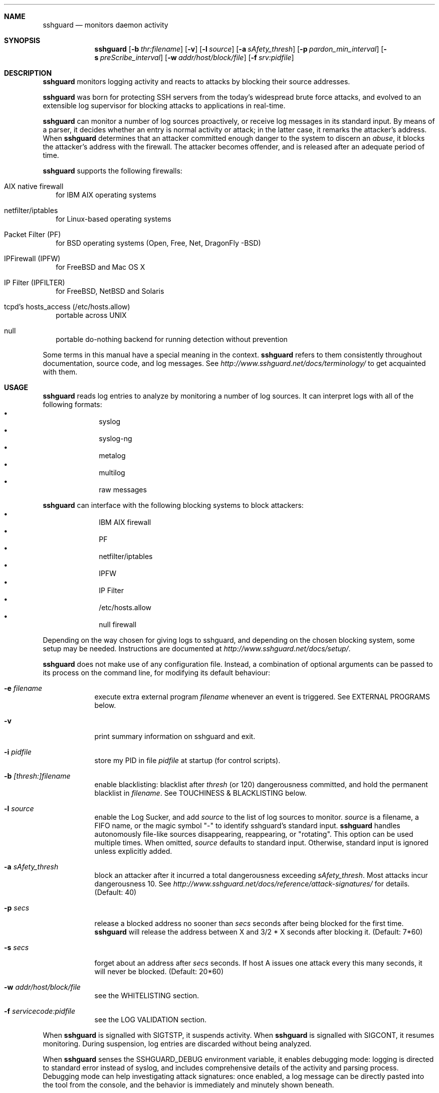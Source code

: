 .\"
.\" Copyright (c) 2007,2008,2009,2010 Mij <mij@sshguard.net>
.\"
.\" Permission to use, copy, modify, and distribute this software for any
.\" purpose with or without fee is hereby granted, provided that the above
.\" copyright notice and this permission notice appear in all copies.
.\"
.\" THE SOFTWARE IS PROVIDED "AS IS" AND THE AUTHOR DISCLAIMS ALL WARRANTIES
.\" WITH REGARD TO THIS SOFTWARE INCLUDING ALL IMPLIED WARRANTIES OF
.\" MERCHANTABILITY AND FITNESS. IN NO EVENT SHALL THE AUTHOR BE LIABLE FOR
.\" ANY SPECIAL, DIRECT, INDIRECT, OR CONSEQUENTIAL DAMAGES OR ANY DAMAGES
.\" WHATSOEVER RESULTING FROM LOSS OF USE, DATA OR PROFITS, WHETHER IN AN
.\" ACTION OF CONTRACT, NEGLIGENCE OR OTHER TORTIOUS ACTION, ARISING OUT OF
.\" OR IN CONNECTION WITH THE USE OR PERFORMANCE OF THIS SOFTWARE.
.\"
.Dd Mar 31, 2010
.Dt SSHGUARD 8
.Sh NAME
.Nm sshguard
.Nd monitors daemon activity 
.\"
.\"
.Sh SYNOPSIS
.Nm
.Op Fl b Ar thr:filename
.Op Fl v
.Op Fl l Ar source
.Op Fl a Ar sAfety_thresh
.Op Fl p Ar pardon_min_interval
.Op Fl s Ar preScribe_interval
.Op Fl w Ar addr/host/block/file
.Op Fl f Ar srv:pidfile
.\"
.\"
.Sh DESCRIPTION
.Nm
monitors logging activity and reacts to attacks by blocking their source addresses.
.Pp
.Nm
was born for protecting SSH servers from the today's widespread brute force
attacks, and evolved to an extensible log supervisor for blocking attacks to
applications in real-time.
.Pp
.Nm
can monitor a number of log sources proactively, or receive log messages in
its standard input. By means of a parser, it decides whether an entry is
normal activity or attack; in the latter case, it remarks the attacker's
address. When
.Nm
determines that an attacker committed enough danger to the system to discern
an
.Ar abuse ,
it blocks the attacker's address with the firewall. The attacker becomes offender,
and is released after an adequate period of time.
.Pp
.Nm
supports the following firewalls:
.Bl -tag -width
.It AIX native firewall
for IBM AIX operating systems
.It netfilter/iptables
for Linux-based operating systems
.It Packet Filter (PF)
for BSD operating systems (Open, Free, Net, DragonFly -BSD)
.It IPFirewall (IPFW)
for FreeBSD and Mac OS X
.It IP Filter (IPFILTER)
for FreeBSD, NetBSD and Solaris
.It tcpd's hosts_access (/etc/hosts.allow)
portable across UNIX
.It null
portable do-nothing backend for running detection without prevention
.El
.Pp
Some terms in this manual have a special meaning in the context.
.Nm
refers to them consistently throughout documentation, source code, and log
messages. See
.Ar http://www.sshguard.net/docs/terminology/
to get acquainted with them.
.\"
.\"
.Sh USAGE
.Nm
reads log entries to analyze by monitoring a number of log sources. It can
interpret logs with all of the following formats:
.Bl -bullet -compact -offset indent
.It
syslog
.It
syslog-ng
.It
metalog
.It
multilog
.It
raw messages
.El
.Pp
.Nm
can interface with the following blocking systems to block attackers:
.Bl -bullet -compact -offset indent
.It
IBM AIX firewall
.It
PF
.It
netfilter/iptables
.It
IPFW
.It
IP Filter
.It
/etc/hosts.allow
.It
null firewall
.El
.Pp
Depending on the way chosen for giving logs to sshguard, and depending on the
chosen blocking system, some setup may be needed. Instructions are documented
at
.Ar http://www.sshguard.net/docs/setup/ .
.Pp
.Nm
does not make use of any configuration file. Instead, a combination of optional
arguments can be passed to its process on the command line, for modifying its
default behaviour:
.Bl -tag -width -indent
.It Fl e Ar filename
execute extra external program
.Ar filename
whenever an event is triggered. See EXTERNAL PROGRAMS below.
.It Fl v
print summary information on sshguard and exit.
.It Fl i Ar pidfile
store my PID in file
.Ar pidfile
at startup (for control scripts).
.It Fl b Ar [thresh:]filename
enable blacklisting: blacklist after
.Ar thresh
(or 120) dangerousness committed, and hold the permanent blacklist in
.Ar filename .
See TOUCHINESS & BLACKLISTING below.
.It Fl l Ar source
enable the Log Sucker, and add
.Ar source
to the list of log sources to monitor.
.Ar source
is a filename, a FIFO name, or the magic symbol "-" to identify sshguard's
standard input.
.Nm
handles autonomously file-like sources disappearing, reappearing, or
"rotating". This option can be used multiple times. When omitted,
.Ar source
defaults to standard input. Otherwise, standard input is ignored unless
explicitly added.
.It Fl a Ar sAfety_thresh
block an attacker after it incurred a total dangerousness exceeding
.Ar sAfety_thresh .
Most attacks incur dangerousness 10. See
.Ar http://www.sshguard.net/docs/reference/attack-signatures/
for details.
(Default: 40)
.It Fl p Ar secs
release a blocked address no sooner than
.Ar secs
seconds after being blocked for the first time.
.Nm
will release the address between X and 3/2 * X seconds after blocking it.
(Default: 7*60)
.It Fl s Ar secs
forget about an address after
.Ar secs
seconds. If host A issues one attack every this many seconds, it will never be
blocked.
(Default: 20*60)
.It Fl w Ar addr/host/block/file
see the WHITELISTING section.
.It Fl f Ar servicecode:pidfile
see the LOG VALIDATION section.
.El
.Pp
When
.Nm
is signalled with SIGTSTP, it suspends activity. When
.Nm
is signalled with SIGCONT, it resumes monitoring. During suspension, log
entries are discarded without being analyzed.
.Pp
When
.Nm
senses the SSHGUARD_DEBUG environment variable, it enables debugging mode: 
logging is directed to standard error instead of syslog, and includes
comprehensive details of the activity and parsing process. Debugging mode can
help investigating attack signatures: once enabled, a log message can be
directly pasted into the tool from the console, and the behavior is
immediately and minutely shown beneath.
.\"
.\"
.Sh EXTERNAL PROGRAMS
.Nm
can be instructed to execute an external program whenever an event relevant
to the firewall is triggered.
.Pp
The logic and capabilities of external programs are similar to those of a
database trigger. When an event is triggered, the external program can:
.Bl -bullet -compact
.It
add behavior to the firewall action (e.g. custom notifications)
.It
change behavior of the firewall action (e.g. block different address)
.It
cancel the firewall action (e.g. custom whitelisting)
.El
.Pp
External programs are run on
.Ar all firewall events .
Every external program has these responsibilities:
.Bl -bullet -compact
.It
to define the behavior associated with every event
.Ar (action) ,
and especially to not behave on events of disinterest.
.It
to run the final firewall intended firewall action (or not).
.It
to exit with a relevant status for 
.Ar success (0)
or
.Ar failure (non-0) .
.El
.Pp
The action that the external process is called to carry out determines the
information passed to it. All information passed from
.Nm
to external programs is via environment variables:
.Bl -tag -width
.It SSHG_ACTION
(all actions) The name of the trigger event: one value amongst:
.Bl -bullet -compact
.It
init
.It
fin
.It
block (*)
.It
block_list (*)
.It
release (*)
.It
flush
.El
.It SSHG_PID
(all actions) The PID of the sshguard process running the program.
.It SSHG_FWCMD
(all actions) The firewall command that
.Nm
intended to run if no extra program were given. The external program
shall run this within a shell.
.It SSHG_ADDR
(marked actions) The address, or the comma-separated list
of addresses, to operate.
.It SSHG_ADDRKIND
(marked actions) The type of the address(es) to operate:
\'4' for IPv4, '6' for IPv6.
.It SSHG_SERVICE
(marked actions) The service target of the event, expressed as service code.
See
.Ar http://www.sshguard.net/docs/reference/service-codes/ .
.El
.Pp
.\"
.\"
.Sh WHITELISTING
.Nm
supports address whitelisting. Whitelisted addresses are not blocked even if
they appear to generate attacks. This is useful for protecting lame LAN users
(or external friendly users) from being incidentally blocked.
.Pp
Whitelist addresses are controlled through the
.Fl w
command-line option. This option can add explicit addresses, host names and
address blocks:
.Bl -tag -width
.It addresses
specify the numeric IPv4 or IPv6 address directly, like:
.Dl -w 192.168.1.10
or in multiple occurrences:
.Dl -w 192.168.1.10 -w 2001:0db8:85a3:0000:0000:8a2e:0370:7334
.It host names
specify the host name directly, like:
.Dl -w friendhost.enterprise.com
or in multiple occurrences:
.Dl -w friendhost.enterprise.com -w friend2.enterprise.com
All IPv4 and IPv6 addresses that the host resolves to are whitelisted. Hosts
are resolved to addresses once, when sshguard starts up.
.It address blocks
specify the IPv4 or IPv6 address block in the usual CIDR notation:
.Dl -w 2002:836b:4179::836b:0000/126
or in multiple occurrences:
.Dl -w 192.168.0.0/24 -w 1.2.3.128/26
.It file
When longer lists are needed for whitelisting, they can be wrapped into a plain
text file, one address/hostname/block per line, with the same syntax given
above.
.Pp
.Nm
can take whitelists from files when the
.Fl w
option argument begins with a `.' (dot) or `/' (slash).
.Pp
This is a sample whitelist file (say /etc/friends):
.Bd -literal -offset indent
# comment line (a '#' as very first character)
#   a single IPv4 and IPv6 address
1.2.3.4
2001:0db8:85a3:08d3:1319:8a2e:0370:7344
#   address blocks in CIDR notation
127.0.0.0/8
10.11.128.0/17
192.168.0.0/24
2002:836b:4179::836b:0000/126
#   hostnames
rome-fw.enterprise.com
hosts.friends.com
.Ed
.Pp
And this is how
.Nm
is told to make a whitelist up from the /etc/friends file:
.Dl sshguard -w /etc/friends
.El
.Pp
The
.Fl w
option can be used only once for files. For addresses, host names and address blocks
it can be used with any multiplicity, even with mixes of them.
.\"
.\"
.Sh LOG VALIDATION
Syslog and syslog-ng typically insert a PID of the generating process in every
log message. This can be checked for authenticating the source of the message and
avoid false attacks to be detected because malicious local users inject crafted
log messages. This way
.Nm
can be safely used even on hosts where this assumption does not hold.
.Pp
Log validation is only needed when
.Nm
is fed log messages from syslog or from syslog-ng. When a process logs directly
to a raw file and sshguard is configured for polling logs directly from it,
you only need to adjust the log file permissions so that only root can write
on it.
.Pp
For enabling log validation on a given service the
.Fl f
option is used as follows:
.Dl -f 100:/var/run/sshd.pid
which associates the given pidfile to the ssh service (code 100). A list of well-known
service codes is available at
.Ar http://www.sshguard.net/docs/reference/service-codes/ .
.Pp
The
.Fl f
option can be used multiple times for associating different services with their pidfile:
.Dl sshguard -f 100:/var/run/sshd.pid -f 123:/var/run/mydaemon.pid
.Pp
Services that are not configured for log validation follow a default-allow
policy (all of their log messages are accepted by default).
.Pp
PIDs are checked with the following policy:
.Bl -enum -width
.It
the logging service is searched in the list of services configured for
validation. If not found, the entry is accepted.
.It
the logged PID is compared with the pidfile. If it matches, the entry is accepted
.It
the PID is checked for being a direct child of the authoritative process. If it
is, the entry is accepted.
.It
the entry is ignored.
.El
Low I/O load is committed to the operating system because of an internal caching
mechanism. Changes in the pidfile value are handled transparently.
.\"
.\"
.Sh TOUCHINESS & BLACKLISTING
In many cases, attacks against services are performed in bulk in an automated
form. For example, the attacker goes trough a dictionary of 1500
username/password pairs and sequentially tries to violate the SSH service with
any of them, continuing blindly while blocked, and re-appearing once the block
expires.
.Pp
To counteract these cases,
.Nm
by default behaves with
.Ar touchiness .
Besides observing abuses from the log activity, it also monitors the overall
behavior of attackers. The decision on when and how to block is thus made
respective to the entire history of the offender as well. For example, if
address A attacks repeatedly and the base blocking time is 420 seconds, A will
be blocked for 420 seconds (7 mins) at the first abuse, 2*420 (14 mins) the
second, 2*2*420 (28 mins) the third ... and 2^(n-1)*420 the n-th time.
.Pp
Touchiness has two major benefits: to legitimate users, it grants forgiving
blockings on failed logins; to real attackers, it effectively renders
large scale attacks infeasible, because the time to perform one explodes with
the number of attempts.
.Pp
Touchiness can be augmented with
.Ar blacklisting
(-b). With this option, after a certain total danger committed, the address is
added to a list of offenders to be blocked permanently. The list is intended to
be loaded at each startup, and maintained/extended with new entries during
operation.
.Nm
inserts a new address after it exceeded a threshold of danger committed over
recorded history. This threshold is configurable within the 
.Fl b
option argument. Blacklisted addresses are never scheduled for releasing.
.Pp
The
.Fl b
command line option enables blacklisting and requires the filename to use
for permanent storage of the blacklist. Optionally, a custom blacklist
threshold can be prefixed to this path, separated by ':'. For example,
.Dl -b 50:/var/db/sshguard/blacklist.db
requires to blacklist addresses after having committed attacks for danger 50
(default per-attack danger is 10), and store the blacklist in file
/var/db/sshguard/blacklist.db. Although the blacklist file is not meant to be
in human-readable format, the
.Xr strings 1
command can be used to peek in it for listing the blacklisted addresses.
.\"
.\"
.Sh EXTENSIONS
.Nm
operates firewalls through a general interface, which enables easy extension,
and allows back-ends to be non-local (e.g. remote appliances), and non-blocking
(e.g. report tools). Additions can be suggested at
.Ar http://www.sshguard.net/feedback/firewall/submit/ .
.Pp
Extending attack signatures needs some expertise with context-free parsers;
users are welcome to submit samples of the desired log messages to
.Ar http://www.sshguard.net/support/attacks/submit/ .
.\"
.\"
.Sh SEE ALSO
.Xr syslog 1 ,
.Xr syslog.conf 5
.Pp
.Nm
website at:
.Ar http://www.sshguard.net/

